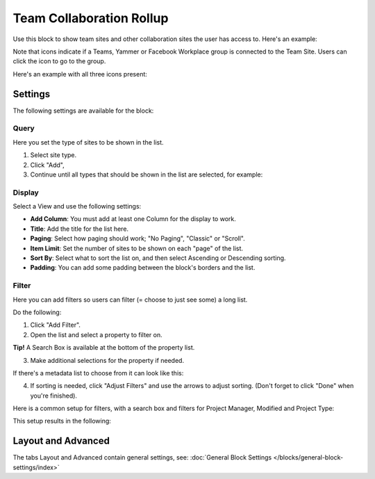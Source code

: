 Team Collaboration Rollup
============================

Use this block to show team sites and other collaboration sites the user has access to. Here's an example:

.. image:: sitedirectory-g2.png

Note that icons indicate if a Teams, Yammer or Facebook Workplace group is connected to the Team Site. Users can click the icon to go to the group.

Here's an example with all three icons present:

.. image:: sitedirectory-icons.png

Settings
************************
The following settings are available for the block:

.. image:: team-collaboration-block-settings.png

Query
--------
Here you set the type of sites to be shown in the list. 

1. Select site type.
2. Click "Add",
3. Continue until all types that should be shown in the list are selected, for example:

.. image:: team-collaboration-block-settings-query.png

Display
----------
Select a View and use the following settings:

.. image:: team-collaboration-block-settings-display.png

+ **Add Column**: You must add at least one Column for the display to work.
+ **Title**: Add the title for the list here.
+ **Paging**: Select how paging should work; "No Paging", "Classic" or "Scroll".
+ **Item Limit**: Set the number of sites to be shown on each "page" of the list.
+ **Sort By**: Select what to sort the list on, and then select Ascending or Descending sorting.
+ **Padding**: You can add some padding between the block's borders and the list.

Filter
------------------
Here you can add filters so users can filter (= choose to just see some) a long list.

.. image:: add-filter.png

Do the following:

1. Click "Add Filter".
2. Open the list and select a property to filter on.

.. image:: add-filter-1.png

**Tip!** A Search Box is available at the bottom of the property list.

3. Make additional selections for the property if needed.

.. image:: add-filter-2.png

If there's a metadata list to choose from it can look like this:

.. image:: add-filter-3.png

4. If sorting is needed, click "Adjust Filters" and use the arrows to adjust sorting. (Don't forget to click "Done" when you're finished).

.. image:: adjust-filters.png

Here is a common setup for filters, with a search box and filters for Project Manager, Modified and Project Type:

.. image:: team-rollup-filter-example.png

This setup results in the following:

.. image:: team-rollup-example-2.png

Layout and Advanced
**********************
The tabs Layout and Advanced contain general settings, see: :doc:`General Block Settings </blocks/general-block-settings/index>`



